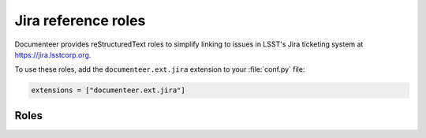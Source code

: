 .. default-domain:: rst

####################
Jira reference roles
####################

Documenteer provides reStructuredText roles to simplify linking to issues in LSST's Jira ticketing system at https://jira.lsstcorp.org.

To use these roles, add the ``documenteer.ext.jira`` extension to your :file:`conf.py` file:

.. code-block:: python

   extensions = ["documenteer.ext.jira"]

Roles
=====

.. role:: jira

   Link to a Jira issue using the issue ID as an argument.
   Example:

   .. code-block:: rst

      :jira:`DM-22957`

   Output: :jira:`DM-22957`

.. role:: jirap

   Link to a Jira issue using the issue ID as an argument, with the link enclosed in parentheses.
   Example:

   .. code-block:: rst

      :jirap:`DM-22957`

   Output: :jirap:`DM-22957`

.. role:: jirab

   Link to a Jira issue using the issue ID as an argument, with the link enclosed in square brackets.
   Example:

   .. code-block:: rst

      :jirab:`DM-22957`

   Output: :jirab:`DM-22957`

